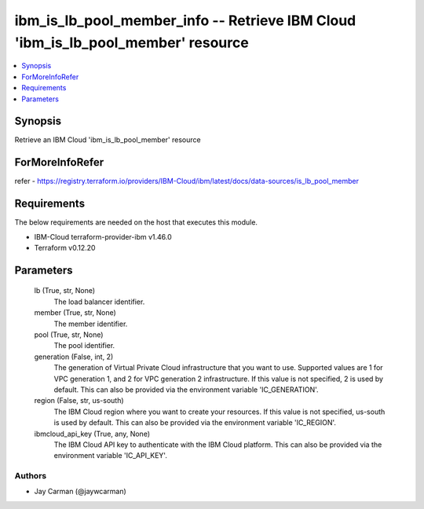 
ibm_is_lb_pool_member_info -- Retrieve IBM Cloud 'ibm_is_lb_pool_member' resource
=================================================================================

.. contents::
   :local:
   :depth: 1


Synopsis
--------

Retrieve an IBM Cloud 'ibm_is_lb_pool_member' resource


ForMoreInfoRefer
----------------
refer - https://registry.terraform.io/providers/IBM-Cloud/ibm/latest/docs/data-sources/is_lb_pool_member

Requirements
------------
The below requirements are needed on the host that executes this module.

- IBM-Cloud terraform-provider-ibm v1.46.0
- Terraform v0.12.20



Parameters
----------

  lb (True, str, None)
    The load balancer identifier.


  member (True, str, None)
    The member identifier.


  pool (True, str, None)
    The pool identifier.


  generation (False, int, 2)
    The generation of Virtual Private Cloud infrastructure that you want to use. Supported values are 1 for VPC generation 1, and 2 for VPC generation 2 infrastructure. If this value is not specified, 2 is used by default. This can also be provided via the environment variable 'IC_GENERATION'.


  region (False, str, us-south)
    The IBM Cloud region where you want to create your resources. If this value is not specified, us-south is used by default. This can also be provided via the environment variable 'IC_REGION'.


  ibmcloud_api_key (True, any, None)
    The IBM Cloud API key to authenticate with the IBM Cloud platform. This can also be provided via the environment variable 'IC_API_KEY'.













Authors
~~~~~~~

- Jay Carman (@jaywcarman)


